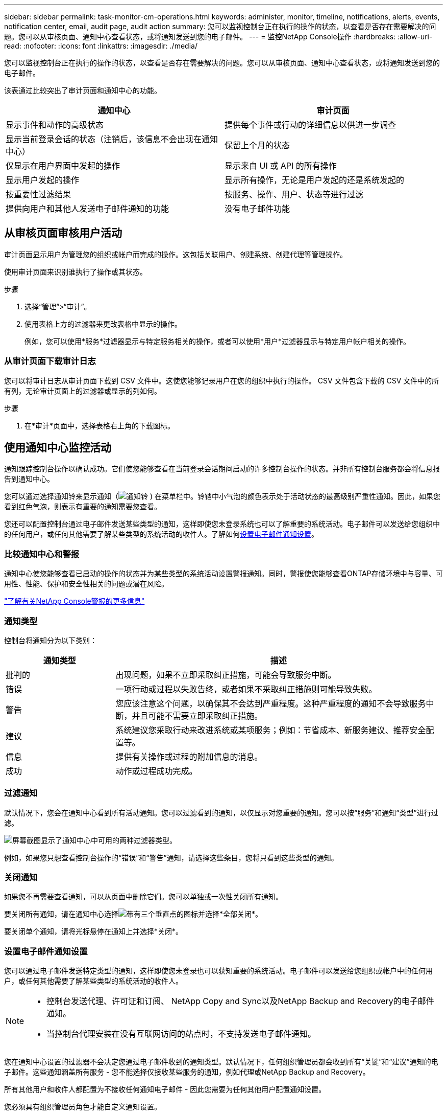 ---
sidebar: sidebar 
permalink: task-monitor-cm-operations.html 
keywords: administer, monitor, timeline, notifications, alerts, events, notification center, email, audit page, audit action 
summary: 您可以监视控制台正在执行的操作的状态，以查看是否存在需要解决的问题。您可以从审核页面、通知中心查看状态，或将通知发送到您的电子邮件。 
---
= 监控NetApp Console操作
:hardbreaks:
:allow-uri-read: 
:nofooter: 
:icons: font
:linkattrs: 
:imagesdir: ./media/


[role="lead"]
您可以监视控制台正在执行的操作的状态，以查看是否存在需要解决的问题。您可以从审核页面、通知中心查看状态，或将通知发送到您的电子邮件。

该表通过比较突出了审计页面和通知中心的功能。

[cols="47,47"]
|===
| 通知中心 | 审计页面 


| 显示事件和动作的高级状态 | 提供每个事件或行动的详细信息以供进一步调查 


| 显示当前登录会话的状态（注销后，该信息不会出现在通知中心） | 保留上个月的状态 


| 仅显示在用户界面中发起的操作 | 显示来自 UI 或 API 的所有操作 


| 显示用户发起的操作 | 显示所有操作，无论是用户发起的还是系统发起的 


| 按重要性过滤结果 | 按服务、操作、用户、状态等进行过滤 


| 提供向用户和其他人发送电子邮件通知的功能 | 没有电子邮件功能 
|===


== 从审核页面审核用户活动

审计页面显示用户为管理您的组织或帐户而完成的操作。这包括关联用户、创建系统、创建代理等管理操作。

使用审计页面来识别谁执行了操作或其状态。

.步骤
. 选择“管理”>“审计”。
. 使用表格上方的过滤器来更改表格中显示的操作。
+
例如，您可以使用*服务*过滤器显示与特定服务相关的操作，或者可以使用*用户*过滤器显示与特定用户帐户相关的操作。





=== 从审计页面下载审计日志

您可以将审计日志从审计页面下载到 CSV 文件中。这使您能够记录用户在您的组织中执行的操作。  CSV 文件包含下载的 CSV 文件中的所有列，无论审计页面上的过滤器或显示的列如何。

.步骤
. 在*审计*页面中，选择表格右上角的下载图标。




== 使用通知中心监控活动

通知跟踪控制台操作以确认成功。它们使您能够查看在当前登录会话期间启动的许多控制台操作的状态。并非所有控制台服务都会将信息报告到通知中心。

您可以通过选择通知铃来显示通知（image:icon_bell.png["通知铃"] ) 在菜单栏中。铃铛中小气泡的颜色表示处于活动状态的最高级别严重性通知。因此，如果您看到红色气泡，则表示有重要的通知需要您查看。

您还可以配置控制台通过电子邮件发送某些类型的通知，这样即使您未登录系统也可以了解重要的系统活动。电子邮件可以发送给您组织中的任何用户，或任何其他需要了解某些类型的系统活动的收件人。了解如何<<设置电子邮件通知设置,设置电子邮件通知设置>>。



=== 比较通知中心和警报

通知中心使您能够查看已启动的操作的状态并为某些类型的系统活动设置警报通知。同时，警报使您能够查看ONTAP存储环境中与容量、可用性、性能、保护和安全性相关的问题或潜在风险。

https://docs.netapp.com/us-en/console-alerts/index.html["了解有关NetApp Console警报的更多信息"^]



=== 通知类型

控制台将通知分为以下类别：

[cols="20,60"]
|===
| 通知类型 | 描述 


| 批判的 | 出现问题，如果不立即采取纠正措施，可能会导致服务中断。 


| 错误 | 一项行动或过程以失败告终，或者如果不采取纠正措施则可能导致失败。 


| 警告 | 您应该注意这个问题，以确保其不会达到严重程度。这种严重程度的通知不会导致服务中断，并且可能不需要立即采取纠正措施。 


| 建议 | 系统建议您采取行动来改进系统或某项服务；例如：节省成本、新服务建议、推荐安全配置等。 


| 信息 | 提供有关操作或过程的附加信息的消息。 


| 成功 | 动作或过程成功完成。 
|===


=== 过滤通知

默认情况下，您会在通知中心看到所有活动通知。您可以过滤看到的通知，以仅显示对您重要的通知。您可以按“服务”和通知“类型”进行过滤。

image:screenshot_notification_filters.png["屏幕截图显示了通知中心中可用的两种过滤器类型。"]

例如，如果您只想查看控制台操作的“错误”和“警告”通知，请选择这些条目，您将只看到这些类型的通知。



=== 关闭通知

如果您不再需要查看通知，可以从页面中删除它们。您可以单独或一次性关闭所有通知。

要关闭所有通知，请在通知中心选择image:button_3_vert_dots.png["带有三个垂直点的图标"]并选择*全部关闭*。

要关闭单个通知，请将光标悬停在通知上并选择*关闭*。



=== 设置电子邮件通知设置

您可以通过电子邮件发送特定类型的通知，这样即使您未登录也可以获知重要的系统活动。电子邮件可以发送给您组织或帐户中的任何用户，或任何其他需要了解某些类型的系统活动的收件人。

[NOTE]
====
* 控制台发送代理、许可证和订阅、 NetApp Copy and Sync以及NetApp Backup and Recovery的电子邮件通知。
* 当控制台代理安装在没有互联网访问的站点时，不支持发送电子邮件通知。


====
您在通知中心设置的过滤器不会决定您通过电子邮件收到的通知类型。默认情况下，任何组织管理员都会收到所有“关键”和“建议”通知的电子邮件。这些通知涵盖所有服务 - 您不能选择仅接收某些服务的通知，例如代理或NetApp Backup and Recovery。

所有其他用户和收件人都配置为不接收任何通知电子邮件 - 因此您需要为任何其他用户配置通知设置。

您必须具有组织管理员角色才能自定义通知设置。

.步骤
. 选择*管理>通知设置*。
. 选择*组织用户*或*其他收件人*。
+
*其他收件人*页面允许您配置控制台以通知控制台组织的成员。

. 从“组织用户”页面或“其他收件人”页面中选择一个或多个用户，然后选择要发送的通知类型：
+
** 要对单个用户进行更改，请选择该用户的通知列中的菜单，检查要发送的通知类型，然后选择*应用*。
** 要对多个用户进行更改，请选中每个用户的复选框，选择*管理电子邮件通知*，检查要发送的通知类型，然后选择*应用*。






=== 添加其他电子邮件收件人

_组织用户_页面中显示的用户是从您的组织或帐户中的用户自动填充的。您可以在“其他收件人”页面中为其他无权访问控制台但需要收到某些类型的警报和通知的个人或团体添加电子邮件地址。

.步骤
. 从*通知设置*页面中，选择*添加新收件人*。
+
image:screenshot-add-email-recipient.png["显示如何为警报和通知添加新的电子邮件收件人的屏幕截图。"]

. 输入姓名、电子邮件地址，选择收件人将收到的通知类型，然后选择*添加新收件人*。

